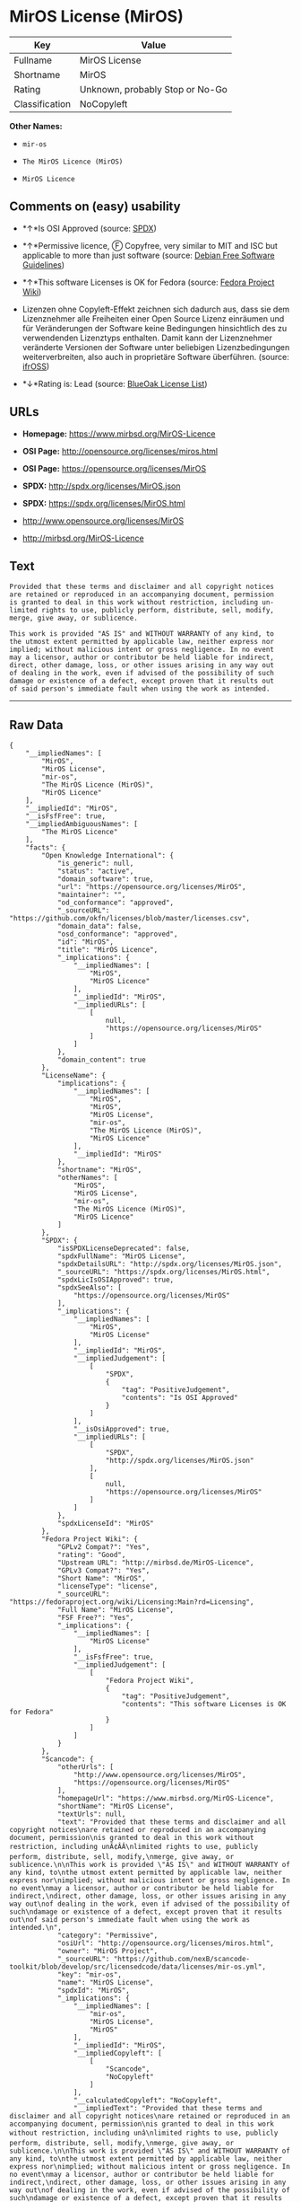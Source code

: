 * MirOS License (MirOS)

| Key              | Value                             |
|------------------+-----------------------------------|
| Fullname         | MirOS License                     |
| Shortname        | MirOS                             |
| Rating           | Unknown, probably Stop or No-Go   |
| Classification   | NoCopyleft                        |

*Other Names:*

- =mir-os=

- =The MirOS Licence (MirOS)=

- =MirOS Licence=

** Comments on (easy) usability

- *↑*Is OSI Approved (source:
  [[https://spdx.org/licenses/MirOS.html][SPDX]])

- *↑*Permissive licence, Ⓕ Copyfree, very similar to MIT and ISC but
  applicable to more than just software (source:
  [[https://wiki.debian.org/DFSGLicenses][Debian Free Software
  Guidelines]])

- *↑*This software Licenses is OK for Fedora (source:
  [[https://fedoraproject.org/wiki/Licensing:Main?rd=Licensing][Fedora
  Project Wiki]])

- Lizenzen ohne Copyleft-Effekt zeichnen sich dadurch aus, dass sie dem
  Lizenznehmer alle Freiheiten einer Open Source Lizenz einräumen und
  für Veränderungen der Software keine Bedingungen hinsichtlich des zu
  verwendenden Lizenztyps enthalten. Damit kann der Lizenznehmer
  veränderte Versionen der Software unter beliebigen Lizenzbedingungen
  weiterverbreiten, also auch in proprietäre Software überführen.
  (source: [[https://ifross.github.io/ifrOSS/Lizenzcenter][ifrOSS]])

- *↓*Rating is: Lead (source: [[https://blueoakcouncil.org/list][BlueOak
  License List]])

** URLs

- *Homepage:* https://www.mirbsd.org/MirOS-Licence

- *OSI Page:* http://opensource.org/licenses/miros.html

- *OSI Page:* https://opensource.org/licenses/MirOS

- *SPDX:* http://spdx.org/licenses/MirOS.json

- *SPDX:* https://spdx.org/licenses/MirOS.html

- http://www.opensource.org/licenses/MirOS

- http://mirbsd.org/MirOS-Licence

** Text

#+BEGIN_EXAMPLE
  Provided that these terms and disclaimer and all copyright notices
  are retained or reproduced in an accompanying document, permission
  is granted to deal in this work without restriction, including un‐
  limited rights to use, publicly perform, distribute, sell, modify,
  merge, give away, or sublicence.

  This work is provided "AS IS" and WITHOUT WARRANTY of any kind, to
  the utmost extent permitted by applicable law, neither express nor
  implied; without malicious intent or gross negligence. In no event
  may a licensor, author or contributor be held liable for indirect,
  direct, other damage, loss, or other issues arising in any way out
  of dealing in the work, even if advised of the possibility of such
  damage or existence of a defect, except proven that it results out
  of said person's immediate fault when using the work as intended.
#+END_EXAMPLE

--------------

** Raw Data

#+BEGIN_EXAMPLE
  {
      "__impliedNames": [
          "MirOS",
          "MirOS License",
          "mir-os",
          "The MirOS Licence (MirOS)",
          "MirOS Licence"
      ],
      "__impliedId": "MirOS",
      "__isFsfFree": true,
      "__impliedAmbiguousNames": [
          "The MirOS Licence"
      ],
      "facts": {
          "Open Knowledge International": {
              "is_generic": null,
              "status": "active",
              "domain_software": true,
              "url": "https://opensource.org/licenses/MirOS",
              "maintainer": "",
              "od_conformance": "approved",
              "_sourceURL": "https://github.com/okfn/licenses/blob/master/licenses.csv",
              "domain_data": false,
              "osd_conformance": "approved",
              "id": "MirOS",
              "title": "MirOS Licence",
              "_implications": {
                  "__impliedNames": [
                      "MirOS",
                      "MirOS Licence"
                  ],
                  "__impliedId": "MirOS",
                  "__impliedURLs": [
                      [
                          null,
                          "https://opensource.org/licenses/MirOS"
                      ]
                  ]
              },
              "domain_content": true
          },
          "LicenseName": {
              "implications": {
                  "__impliedNames": [
                      "MirOS",
                      "MirOS",
                      "MirOS License",
                      "mir-os",
                      "The MirOS Licence (MirOS)",
                      "MirOS Licence"
                  ],
                  "__impliedId": "MirOS"
              },
              "shortname": "MirOS",
              "otherNames": [
                  "MirOS",
                  "MirOS License",
                  "mir-os",
                  "The MirOS Licence (MirOS)",
                  "MirOS Licence"
              ]
          },
          "SPDX": {
              "isSPDXLicenseDeprecated": false,
              "spdxFullName": "MirOS License",
              "spdxDetailsURL": "http://spdx.org/licenses/MirOS.json",
              "_sourceURL": "https://spdx.org/licenses/MirOS.html",
              "spdxLicIsOSIApproved": true,
              "spdxSeeAlso": [
                  "https://opensource.org/licenses/MirOS"
              ],
              "_implications": {
                  "__impliedNames": [
                      "MirOS",
                      "MirOS License"
                  ],
                  "__impliedId": "MirOS",
                  "__impliedJudgement": [
                      [
                          "SPDX",
                          {
                              "tag": "PositiveJudgement",
                              "contents": "Is OSI Approved"
                          }
                      ]
                  ],
                  "__isOsiApproved": true,
                  "__impliedURLs": [
                      [
                          "SPDX",
                          "http://spdx.org/licenses/MirOS.json"
                      ],
                      [
                          null,
                          "https://opensource.org/licenses/MirOS"
                      ]
                  ]
              },
              "spdxLicenseId": "MirOS"
          },
          "Fedora Project Wiki": {
              "GPLv2 Compat?": "Yes",
              "rating": "Good",
              "Upstream URL": "http://mirbsd.de/MirOS-Licence",
              "GPLv3 Compat?": "Yes",
              "Short Name": "MirOS",
              "licenseType": "license",
              "_sourceURL": "https://fedoraproject.org/wiki/Licensing:Main?rd=Licensing",
              "Full Name": "MirOS License",
              "FSF Free?": "Yes",
              "_implications": {
                  "__impliedNames": [
                      "MirOS License"
                  ],
                  "__isFsfFree": true,
                  "__impliedJudgement": [
                      [
                          "Fedora Project Wiki",
                          {
                              "tag": "PositiveJudgement",
                              "contents": "This software Licenses is OK for Fedora"
                          }
                      ]
                  ]
              }
          },
          "Scancode": {
              "otherUrls": [
                  "http://www.opensource.org/licenses/MirOS",
                  "https://opensource.org/licenses/MirOS"
              ],
              "homepageUrl": "https://www.mirbsd.org/MirOS-Licence",
              "shortName": "MirOS License",
              "textUrls": null,
              "text": "Provided that these terms and disclaimer and all copyright notices\nare retained or reproduced in an accompanying document, permission\nis granted to deal in this work without restriction, including unÃ¢ÂÂ\nlimited rights to use, publicly perform, distribute, sell, modify,\nmerge, give away, or sublicence.\n\nThis work is provided \"AS IS\" and WITHOUT WARRANTY of any kind, to\nthe utmost extent permitted by applicable law, neither express nor\nimplied; without malicious intent or gross negligence. In no event\nmay a licensor, author or contributor be held liable for indirect,\ndirect, other damage, loss, or other issues arising in any way out\nof dealing in the work, even if advised of the possibility of such\ndamage or existence of a defect, except proven that it results out\nof said person's immediate fault when using the work as intended.\n",
              "category": "Permissive",
              "osiUrl": "http://opensource.org/licenses/miros.html",
              "owner": "MirOS Project",
              "_sourceURL": "https://github.com/nexB/scancode-toolkit/blob/develop/src/licensedcode/data/licenses/mir-os.yml",
              "key": "mir-os",
              "name": "MirOS License",
              "spdxId": "MirOS",
              "_implications": {
                  "__impliedNames": [
                      "mir-os",
                      "MirOS License",
                      "MirOS"
                  ],
                  "__impliedId": "MirOS",
                  "__impliedCopyleft": [
                      [
                          "Scancode",
                          "NoCopyleft"
                      ]
                  ],
                  "__calculatedCopyleft": "NoCopyleft",
                  "__impliedText": "Provided that these terms and disclaimer and all copyright notices\nare retained or reproduced in an accompanying document, permission\nis granted to deal in this work without restriction, including unâ\nlimited rights to use, publicly perform, distribute, sell, modify,\nmerge, give away, or sublicence.\n\nThis work is provided \"AS IS\" and WITHOUT WARRANTY of any kind, to\nthe utmost extent permitted by applicable law, neither express nor\nimplied; without malicious intent or gross negligence. In no event\nmay a licensor, author or contributor be held liable for indirect,\ndirect, other damage, loss, or other issues arising in any way out\nof dealing in the work, even if advised of the possibility of such\ndamage or existence of a defect, except proven that it results out\nof said person's immediate fault when using the work as intended.\n",
                  "__impliedURLs": [
                      [
                          "Homepage",
                          "https://www.mirbsd.org/MirOS-Licence"
                      ],
                      [
                          "OSI Page",
                          "http://opensource.org/licenses/miros.html"
                      ],
                      [
                          null,
                          "http://www.opensource.org/licenses/MirOS"
                      ],
                      [
                          null,
                          "https://opensource.org/licenses/MirOS"
                      ]
                  ]
              }
          },
          "OpenChainPolicyTemplate": {
              "isSaaSDeemed": "no",
              "licenseType": "permissive",
              "freedomOrDeath": "no",
              "typeCopyleft": "no",
              "_sourceURL": "https://github.com/OpenChain-Project/curriculum/raw/ddf1e879341adbd9b297cd67c5d5c16b2076540b/policy-template/Open%20Source%20Policy%20Template%20for%20OpenChain%20Specification%201.2.ods",
              "name": "MirOS Licence",
              "commercialUse": true,
              "spdxId": "MirOS",
              "_implications": {
                  "__impliedNames": [
                      "MirOS"
                  ]
              }
          },
          "Debian Free Software Guidelines": {
              "LicenseName": "The MirOS Licence",
              "State": "DFSGCompatible",
              "_sourceURL": "https://wiki.debian.org/DFSGLicenses",
              "_implications": {
                  "__impliedNames": [
                      "MirOS"
                  ],
                  "__impliedAmbiguousNames": [
                      "The MirOS Licence"
                  ],
                  "__impliedJudgement": [
                      [
                          "Debian Free Software Guidelines",
                          {
                              "tag": "PositiveJudgement",
                              "contents": "Permissive licence, â» Copyfree, very similar to MIT and ISC but applicable to more than just software"
                          }
                      ]
                  ]
              },
              "Comment": "Permissive licence, â» Copyfree, very similar to MIT and ISC but applicable to more than just software",
              "LicenseId": "MirOS"
          },
          "BlueOak License List": {
              "BlueOakRating": "Lead",
              "url": "https://spdx.org/licenses/MirOS.html",
              "isPermissive": true,
              "_sourceURL": "https://blueoakcouncil.org/list",
              "name": "MirOS License",
              "id": "MirOS",
              "_implications": {
                  "__impliedNames": [
                      "MirOS"
                  ],
                  "__impliedJudgement": [
                      [
                          "BlueOak License List",
                          {
                              "tag": "NegativeJudgement",
                              "contents": "Rating is: Lead"
                          }
                      ]
                  ],
                  "__impliedCopyleft": [
                      [
                          "BlueOak License List",
                          "NoCopyleft"
                      ]
                  ],
                  "__calculatedCopyleft": "NoCopyleft",
                  "__impliedURLs": [
                      [
                          "SPDX",
                          "https://spdx.org/licenses/MirOS.html"
                      ]
                  ]
              }
          },
          "ifrOSS": {
              "ifrKind": "IfrNoCopyleft",
              "ifrURL": "http://mirbsd.org/MirOS-Licence",
              "_sourceURL": "https://ifross.github.io/ifrOSS/Lizenzcenter",
              "ifrName": "MirOS License",
              "ifrId": null,
              "_implications": {
                  "__impliedNames": [
                      "MirOS License"
                  ],
                  "__impliedJudgement": [
                      [
                          "ifrOSS",
                          {
                              "tag": "NeutralJudgement",
                              "contents": "Lizenzen ohne Copyleft-Effekt zeichnen sich dadurch aus, dass sie dem Lizenznehmer alle Freiheiten einer Open Source Lizenz einrÃ¤umen und fÃ¼r VerÃ¤nderungen der Software keine Bedingungen hinsichtlich des zu verwendenden Lizenztyps enthalten. Damit kann der Lizenznehmer verÃ¤nderte Versionen der Software unter beliebigen Lizenzbedingungen weiterverbreiten, also auch in proprietÃ¤re Software Ã¼berfÃ¼hren."
                          }
                      ]
                  ],
                  "__impliedCopyleft": [
                      [
                          "ifrOSS",
                          "NoCopyleft"
                      ]
                  ],
                  "__calculatedCopyleft": "NoCopyleft",
                  "__impliedURLs": [
                      [
                          null,
                          "http://mirbsd.org/MirOS-Licence"
                      ]
                  ]
              }
          },
          "OpenSourceInitiative": {
              "text": [
                  {
                      "url": "https://opensource.org/licenses/MirOS",
                      "title": "HTML",
                      "media_type": "text/html"
                  }
              ],
              "identifiers": [
                  {
                      "identifier": "MirOS",
                      "scheme": "SPDX"
                  }
              ],
              "superseded_by": null,
              "_sourceURL": "https://opensource.org/licenses/",
              "name": "The MirOS Licence (MirOS)",
              "other_names": [],
              "keywords": [
                  "osi-approved"
              ],
              "id": "MirOS",
              "links": [
                  {
                      "note": "OSI Page",
                      "url": "https://opensource.org/licenses/MirOS"
                  }
              ],
              "_implications": {
                  "__impliedNames": [
                      "MirOS",
                      "The MirOS Licence (MirOS)",
                      "MirOS"
                  ],
                  "__impliedURLs": [
                      [
                          "OSI Page",
                          "https://opensource.org/licenses/MirOS"
                      ]
                  ]
              }
          }
      },
      "__impliedJudgement": [
          [
              "BlueOak License List",
              {
                  "tag": "NegativeJudgement",
                  "contents": "Rating is: Lead"
              }
          ],
          [
              "Debian Free Software Guidelines",
              {
                  "tag": "PositiveJudgement",
                  "contents": "Permissive licence, â» Copyfree, very similar to MIT and ISC but applicable to more than just software"
              }
          ],
          [
              "Fedora Project Wiki",
              {
                  "tag": "PositiveJudgement",
                  "contents": "This software Licenses is OK for Fedora"
              }
          ],
          [
              "SPDX",
              {
                  "tag": "PositiveJudgement",
                  "contents": "Is OSI Approved"
              }
          ],
          [
              "ifrOSS",
              {
                  "tag": "NeutralJudgement",
                  "contents": "Lizenzen ohne Copyleft-Effekt zeichnen sich dadurch aus, dass sie dem Lizenznehmer alle Freiheiten einer Open Source Lizenz einrÃ¤umen und fÃ¼r VerÃ¤nderungen der Software keine Bedingungen hinsichtlich des zu verwendenden Lizenztyps enthalten. Damit kann der Lizenznehmer verÃ¤nderte Versionen der Software unter beliebigen Lizenzbedingungen weiterverbreiten, also auch in proprietÃ¤re Software Ã¼berfÃ¼hren."
              }
          ]
      ],
      "__impliedCopyleft": [
          [
              "BlueOak License List",
              "NoCopyleft"
          ],
          [
              "Scancode",
              "NoCopyleft"
          ],
          [
              "ifrOSS",
              "NoCopyleft"
          ]
      ],
      "__calculatedCopyleft": "NoCopyleft",
      "__isOsiApproved": true,
      "__impliedText": "Provided that these terms and disclaimer and all copyright notices\nare retained or reproduced in an accompanying document, permission\nis granted to deal in this work without restriction, including unâ\nlimited rights to use, publicly perform, distribute, sell, modify,\nmerge, give away, or sublicence.\n\nThis work is provided \"AS IS\" and WITHOUT WARRANTY of any kind, to\nthe utmost extent permitted by applicable law, neither express nor\nimplied; without malicious intent or gross negligence. In no event\nmay a licensor, author or contributor be held liable for indirect,\ndirect, other damage, loss, or other issues arising in any way out\nof dealing in the work, even if advised of the possibility of such\ndamage or existence of a defect, except proven that it results out\nof said person's immediate fault when using the work as intended.\n",
      "__impliedURLs": [
          [
              "SPDX",
              "http://spdx.org/licenses/MirOS.json"
          ],
          [
              null,
              "https://opensource.org/licenses/MirOS"
          ],
          [
              "SPDX",
              "https://spdx.org/licenses/MirOS.html"
          ],
          [
              "Homepage",
              "https://www.mirbsd.org/MirOS-Licence"
          ],
          [
              "OSI Page",
              "http://opensource.org/licenses/miros.html"
          ],
          [
              null,
              "http://www.opensource.org/licenses/MirOS"
          ],
          [
              "OSI Page",
              "https://opensource.org/licenses/MirOS"
          ],
          [
              null,
              "http://mirbsd.org/MirOS-Licence"
          ]
      ]
  }
#+END_EXAMPLE